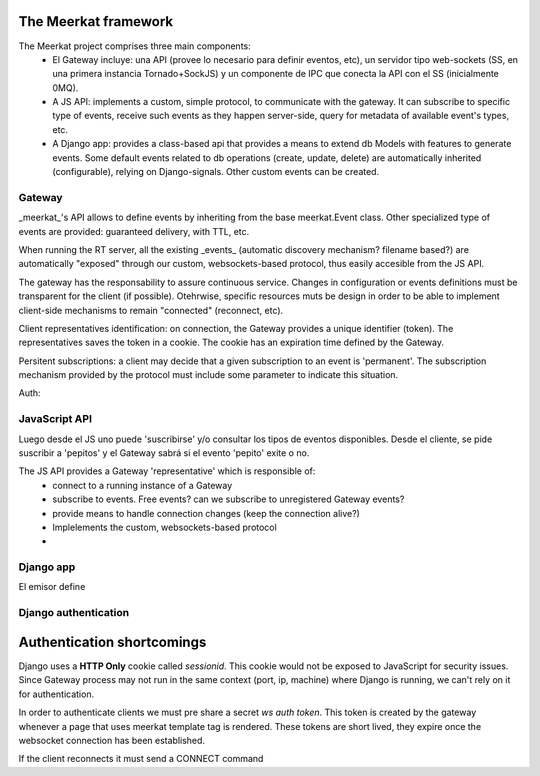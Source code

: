 The Meerkat framework
=====================

The Meerkat project comprises three main components:
 * El Gateway incluye: una API (provee lo necesario para definir eventos, etc), un servidor tipo web-sockets (SS, en una primera instancia Tornado+SockJS) y un componente de IPC que conecta la API con el SS (inicialmente 0MQ).
 * A JS API: implements a custom, simple protocol, to communicate with the gateway. It can subscribe to specific type of events, receive such events as they happen server-side, query for metadata of available event's types, etc.
 * A Django app: provides a class-based api that provides a means to extend db Models with features to generate events. Some default events related to db operations (create, update, delete) are automatically inherited (configurable), relying on Django-signals. Other custom events can be created.

Gateway
********

_meerkat_'s API allows to define events by inheriting from the base meerkat.Event class. Other specialized type of events are provided: guaranteed delivery, with TTL, etc.

When running the RT server, all the existing _events_ (automatic discovery mechanism? filename based?) are automatically "exposed" through our custom, websockets-based protocol, thus easily accesible from the JS API.

The gateway has the responsability to assure continuous service. Changes in configuration or events definitions must be transparent for the client (if possible). Otehrwise, specific resources muts be design in order to be able to implement client-side mechanisms to remain "connected" (reconnect, etc).

Client representatives identification: on connection, the Gateway provides a unique identifier (token). The representatives saves the token in a cookie. The cookie has an expiration time defined by the Gateway.

Persitent subscriptions: a client may decide that a given subscription to an event is 'permanent'. The subscription mechanism provided by the protocol must include some parameter to indicate this situation.

Auth:


JavaScript API
****************
Luego desde el JS uno puede 'suscribirse' y/o consultar los tipos de eventos disponibles.
Desde el cliente, se pide suscribir a 'pepitos' y el Gateway sabrá si el evento 'pepito' exite o no.

The JS API provides a Gateway 'representative' which is responsible of:
 * connect to a running instance of a Gateway
 * subscribe to events. Free events? can we subscribe to unregistered Gateway events?
 * provide means to handle connection changes (keep the connection alive?)
 * Implelements the custom, websockets-based protocol
 *


Django app
************
El emisor define


Django authentication
***********************

Authentication shortcomings
===========================

Django uses a **HTTP Only** cookie called *sessionid*. This cookie would not be exposed to JavaScript for
security issues. Since Gateway process may not run in the same context (port, ip, machine) where Django is running, we can't
rely on it for authentication.

In order to authenticate clients we must pre share a secret *ws auth token*.
This token is created by the gateway whenever a page that uses meerkat template tag is rendered.
These tokens are short lived, they expire once the websocket connection has been established.

If the client reconnects it must send a CONNECT command




